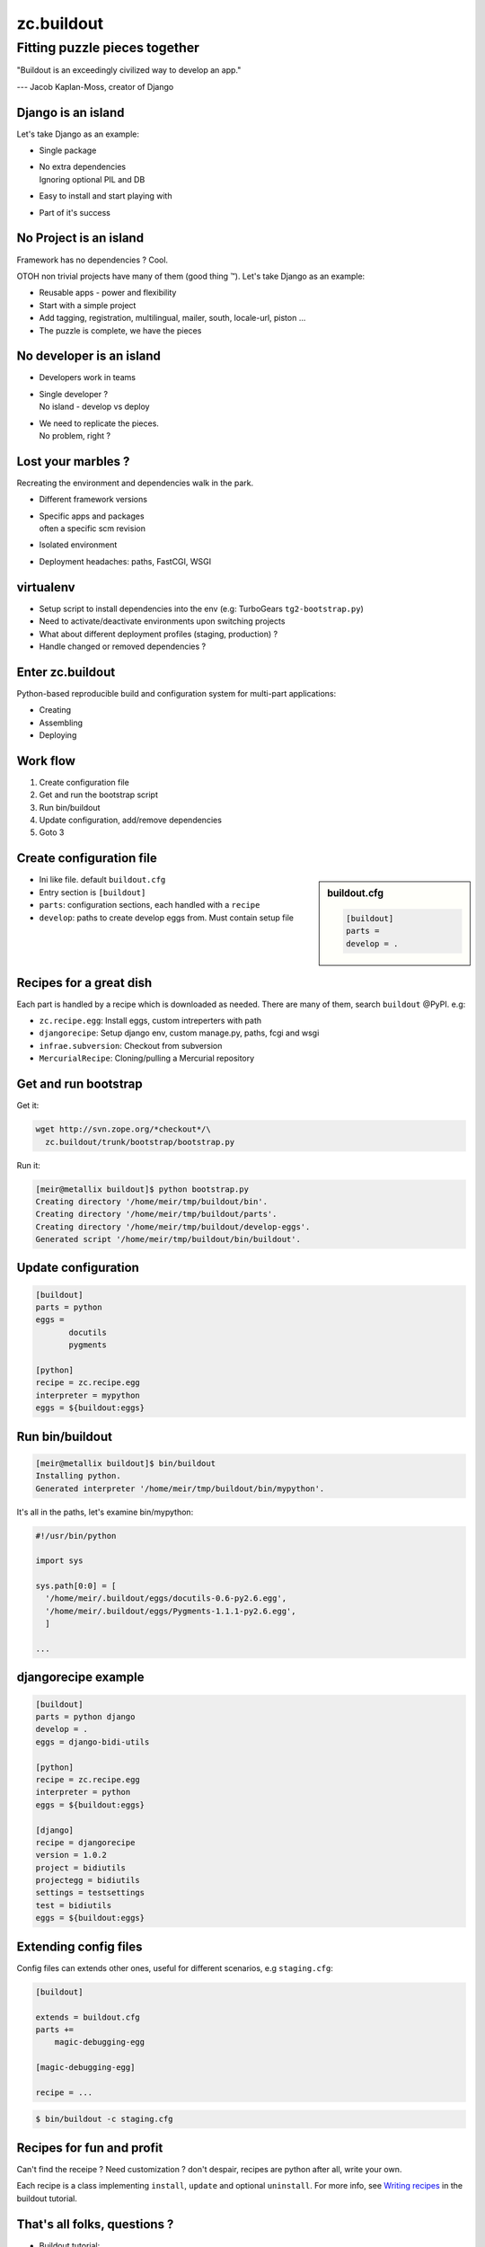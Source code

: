zc.buildout
==============

Fitting puzzle pieces together
~~~~~~~~~~~~~~~~~~~~~~~~~~~~~~~~

"Buildout is an exceedingly civilized way to develop an app."

--- Jacob Kaplan-Moss, creator of Django

Django is an island
---------------------

Let's take Django as an example:

.. class:: incremental

* Single package
* | No extra dependencies
  | Ignoring optional PIL and DB

* Easy to install and start playing with
* Part of it's success

No Project is an island
-------------------------------

Framework has no dependencies ? Cool. 

OTOH non trivial projects have many of them (good
thing |trade|). Let's take Django as an example:

.. class:: incremental

* Reusable apps - power and flexibility
* Start with a simple project
* Add tagging, registration, multilingual, mailer, south, locale-url, piston ...
* The puzzle is complete, we have the pieces


No developer is an island
----------------------------------

.. class:: incremental

* Developers work in teams
* | Single developer ?
  | No island - develop vs deploy

* | We need to replicate the pieces.
  | No problem, right ?


Lost your marbles ?
------------------------

Recreating the environment and dependencies walk in the park.

.. class:: incremental

* Different framework versions
* | Specific apps and packages
  | often a specific scm revision
* Isolated environment
* Deployment headaches: paths, FastCGI, WSGI


virtualenv
-----------------------

.. class:: incremental

* Setup script to install dependencies into the env
  (e.g: TurboGears ``tg2-bootstrap.py``)

* Need to activate/deactivate environments upon switching projects

* What about different deployment profiles (staging, production) ?

* Handle changed or removed dependencies ?


Enter zc.buildout
------------------

Python-based reproducible build and configuration system for
multi-part applications:

- Creating
- Assembling
- Deploying

Work flow
----------

#. Create configuration file
#. Get and run the bootstrap script
#. Run bin/buildout 
#. Update configuration, add/remove dependencies
#. Goto 3


Create configuration file
------------------------------

.. class:: small

.. sidebar:: buildout.cfg

    .. code-block:: cfg

        [buildout]
        parts = 
        develop = .

.. class:: medium

* Ini like file. default ``buildout.cfg``
* Entry section is ``[buildout]``
* ``parts``: configuration sections, each handled
  with a ``recipe``
* ``develop``: paths to create develop eggs from.
  Must contain setup file


Recipes for a great dish
---------------------------

Each part is handled by a recipe which is downloaded as needed.
There are many of them, search ``buildout`` @PyPI. e.g:

* ``zc.recipe.egg``: Install eggs, custom intreperters with path
* ``djangorecipe``: Setup django env, custom manage.py, paths, fcgi and wsgi
* ``infrae.subversion``: Checkout from subversion
* ``MercurialRecipe``: Cloning/pulling a Mercurial repository

Get and run bootstrap
-----------------------------

Get it:

.. code-block:: bash

  wget http://svn.zope.org/*checkout*/\
    zc.buildout/trunk/bootstrap/bootstrap.py

Run it:

.. class:: small

.. code-block:: bash

    [meir@metallix buildout]$ python bootstrap.py
    Creating directory '/home/meir/tmp/buildout/bin'.
    Creating directory '/home/meir/tmp/buildout/parts'.
    Creating directory '/home/meir/tmp/buildout/develop-eggs'.
    Generated script '/home/meir/tmp/buildout/bin/buildout'.


Update configuration
---------------------

.. code-block:: cfg

    [buildout]
    parts = python
    eggs = 
           docutils
           pygments

    [python]
    recipe = zc.recipe.egg
    interpreter = mypython
    eggs = ${buildout:eggs}


Run bin/buildout
-------------------

.. code-block:: sh

    [meir@metallix buildout]$ bin/buildout
    Installing python.
    Generated interpreter '/home/meir/tmp/buildout/bin/mypython'.

It's all in the paths, let's examine bin/mypython:

.. code-block:: python

    #!/usr/bin/python

    import sys

    sys.path[0:0] = [
      '/home/meir/.buildout/eggs/docutils-0.6-py2.6.egg',
      '/home/meir/.buildout/eggs/Pygments-1.1.1-py2.6.egg',
      ]

    ...

djangorecipe example
----------------------

.. code-block:: cfg

    [buildout]
    parts = python django
    develop = .
    eggs = django-bidi-utils
     
    [python]
    recipe = zc.recipe.egg
    interpreter = python
    eggs = ${buildout:eggs}
     
    [django]
    recipe = djangorecipe
    version = 1.0.2
    project = bidiutils
    projectegg = bidiutils
    settings = testsettings
    test = bidiutils
    eggs = ${buildout:eggs}


Extending config files
----------------------------------------

Config files can extends other ones, useful for different scenarios,
e.g ``staging.cfg``:

.. code-block:: cfg

    [buildout]

    extends = buildout.cfg
    parts +=
        magic-debugging-egg

    [magic-debugging-egg]

    recipe = ...

.. code-block:: sh

    $ bin/buildout -c staging.cfg


Recipes for fun and profit
-----------------------------

Can't find the receipe ? Need customization ? don't despair, recipes
are python after all, write your own.

Each recipe is a class implementing ``install``, ``update`` and optional 
``uninstall``. For more info, see `Writing recipes`_ in the buildout
tutorial.

.. _Writing recipes: http://www.buildout.org/docs/tutorial.html#writing-recipes


That's all folks, questions ?
-------------------------------

- | Buildout tutorial:
  | http://www.buildout.org/docs/tutorial.html
- | Jacob Kaplan-Moss:
  |
  | Developing Django apps with zc.buildout:
  | http://jacobian.org/writing/django-apps-with-buildout/ 
  |
  | More buildout notes:
  | http://jacobian.org/writing/more-buildout-notes/

Contact: Meir Kriheli, meir@mksoft.co.il


.. footer:: pyweb-il 10 @ Google Israel - 30.11.2009
.. |trade| unicode:: U+2122

